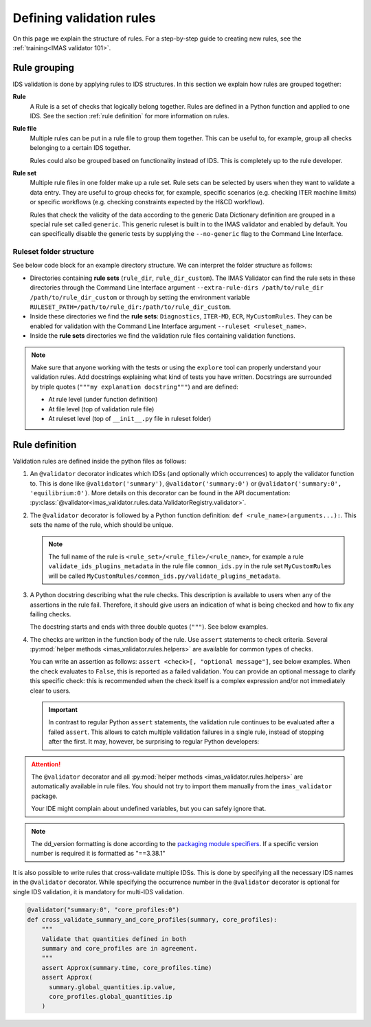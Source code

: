 .. _`defining rules`:

Defining validation rules
===========================

On this page we explain the structure of rules. For a step-by-step guide to
creating new rules, see the :ref:`training<IMAS validator 101>`.

Rule grouping
-------------

IDS validation is done by applying rules to IDS structures. In this section we
explain how rules are grouped together:

..

**Rule**
  A Rule is a set of checks that logically belong together. Rules are defined in
  a Python function and applied to one IDS. See the section :ref:`rule
  definition` for more information on rules.

**Rule file**
  Multiple rules can be put in a rule file to group them together. This can be
  useful to, for example, group all checks belonging to a certain IDS together.

  Rules could also be grouped based on functionality instead of IDS. This is
  completely up to the rule developer.

**Rule set**
  Multiple rule files in one folder make up a rule set. Rule sets can be
  selected by users when they want to validate a data entry. They are useful to
  group checks for, for example, specific scenarios (e.g. checking ITER machine
  limits) or specific workflows (e.g. checking constraints expected by the H&CD
  workflow).

  Rules that check the validity of the data according to the generic Data
  Dictionary definition are grouped in a special rule set called ``generic``.
  This generic ruleset is built in to the IMAS validator and enabled by default.
  You can specifically disable the generic tests by supplying the
  ``--no-generic`` flag to the Command Line Interface.


Ruleset folder structure
''''''''''''''''''''''''

See below code block for an example directory structure. We can interpret the
folder structure as follows:

- Directories containing **rule sets** (``rule_dir``, ``rule_dir_custom``). The
  IMAS Validator can find the rule sets in these directories through the Command
  Line Interface argument ``--extra-rule-dirs /path/to/rule_dir
  /path/to/rule_dir_custom`` or through by setting the environment variable
  ``RULESET_PATH=/path/to/rule_dir:/path/to/rule_dir_custom``.
- Inside these directories we find the **rule sets**: ``Diagnostics``,
  ``ITER-MD``, ``ECR``, ``MyCustomRules``. They can be enabled for validation
  with the Command Line Interface argument ``--ruleset <ruleset_name>``.
- Inside the **rule sets** directories we find the validation rule files
  containing validation functions.

.. code-block:: text
  :caption: Example directory structure for rule sets

  ├── rule_dir
  |   ├── Diagnostics
  |   |   ├── common_ids.py
  |   |   └── equilibrium.py
  |   └── ITER-MD
  |       ├── common_ids.py
  |       └── core_profiles.py
  └── rule_dir_custom
      ├── ECR
      |   ├── common_ids.py
      |   └── core_profiles.py
      └── MyCustomRules
          ├── common_ids.py
          └── equilibrium.py


.. note::

  Make sure that anyone working with the tests or using the ``explore`` tool can 
  properly understand your validation rules. Add docstrings explaining what kind of tests you have written.
  Docstrings are surrounded by triple quotes (``"""my explanation docstring"""``) and are defined:

  - At rule level (under function definition)
  - At file level (top of validation rule file)
  - At ruleset level (top of ``__init__.py`` file in ruleset folder)


.. _`rule definition`:

Rule definition
---------------

Validation rules are defined inside the python files as follows:

1. An ``@validator`` decorator indicates which IDSs (and optionally which occurrences) to 
   apply the validator function to. This is done like ``@validator('summary')``,
   ``@validator('summary:0')`` or ``@validator('summary:0', 'equilibrium:0')``.
   More details on this decorator can be found in the API documentation:
   :py:class:`@validator<imas_validator.rules.data.ValidatorRegistry.validator>`.
2. The ``@validator`` decorator is followed by a Python function definition:
   ``def <rule_name>(arguments...):``. This sets the name of the rule, which
   should be unique.

   .. note::

    The full name of the rule is ``<rule_set>/<rule_file>/<rule_name>``, for
    example a rule ``validate_ids_plugins_metadata`` in the rule file
    ``common_ids.py`` in the rule set ``MyCustomRules`` will be called
    ``MyCustomRules/common_ids.py/validate_plugins_metadata``.

3. A Python docstring describing what the rule checks. This description is
   available to users when any of the assertions in the rule fail. Therefore, it
   should give users an indication of what is being checked and how to fix any
   failing checks.

   The docstring starts and ends with three double quotes (``"""``). See below
   examples.

4. The checks are written in the function body of the rule. Use ``assert``
   statements to check criteria. Several :py:mod:`helper methods
   <imas_validator.rules.helpers>` are available for common types of checks.

   You can write an assertion as follows: ``assert <check>[, "optional
   message"]``, see below examples. When the check evaluates to ``False``, this
   is reported as a failed validation. You can provide an optional message to
   clarify this specific check: this is recommended when the check itself is a
   complex expression and/or not immediately clear to users.

   .. important::

    In contrast to regular Python ``assert`` statements, the validation rule
    continues to be evaluated after a failed ``assert``. This allows to catch
    multiple validation failures in a single rule, instead of stopping after the
    first. It may, however, be surprising to regular Python developers:

    .. code-block:: python
      :caption: Rules continue evaluation after a failed assert

      @validator("core_profiles")
      def validate_profiles_1d(cp):
        assert len(cp.profiles_1d) > 0
        # In regular Python, we don't reach this line when profiles_1d is empty.
        # However, this is a validation rule and we could get an IndexError
        # because evaluation continues even when len(cp.profiles_1d) == 0
        first_profiles = cp.profiles_1d[0]
        ...


.. attention::

  The ``@validator`` decorator and all :py:mod:`helper methods
  <imas_validator.rules.helpers>` are automatically available in rule files. You
  should not try to import them manually from the ``imas_validator`` package.

  Your IDE might complain about undefined variables, but you can safely ignore
  that.


.. code-block:: python
  :caption: Example rule file
  
  """This validation rule file shows example cases of how to define IDS validation rules"""

  @validator("*")
  def validate_ids_plugins_metadata(ids):
    """Validate mandatory attributes in the ids_properties.plugins."""
    plugins = ids.ids_properties.plugins
    for node in plugins.node:
      assert node.path != ""
      for name in node.put_operation:
        assert name != ""
    # etc.

  @validator("gyrokinetics_local")
  def validate_gyrokinetics_electron_definition(gk):
    """Validate that there is an electron species in the species AoS."""
    for species in gk.species:
      if species.charge_norm != -1:
        continue
      assert species.mass_norm == 2.724437108e-4
      assert species.temperature_norm == 1.0
      assert species.density_norm == 1.0
      break
    else:
      assert False, "No electron species found"

  @validator("core_profiles")
  def validate_ion_charge(cp, version=">=3.38.0, <4.0.0"):
    """Validate that profiles_1d/ion/z_ion is defined."""
    for p1d in cp.profiles_1d:
      for ion in p1d.ion:
        assert ion.z_ion.has_value

  @validator("equilibrium:0")
  def validate_has_comment(eq):
    """Validate that first occurrence of equilibrium has a comment."""
    assert eq.ids_properties.comment != ''

.. note::

  The dd_version formatting is done according to the
  `packaging module specifiers <https://packaging.pypa.io/en/latest/specifiers.html>`_.
  If a specific version number is required it is formatted as "==3.38.1"

It is also possible to write rules that cross-validate multiple IDSs.
This is done by specifying all the necessary IDS names in the ``@validator`` decorator.
While specifying the occurrence number in the ``@validator`` decorator is optional 
for single IDS validation, it is mandatory for multi-IDS validation.

.. code-block:: python

  @validator("summary:0", "core_profiles:0")
  def cross_validate_summary_and_core_profiles(summary, core_profiles):
      """
      Validate that quantities defined in both 
      summary and core_profiles are in agreement.
      """
      assert Approx(summary.time, core_profiles.time)
      assert Approx(
        summary.global_quantities.ip.value,
        core_profiles.global_quantities.ip
      )
